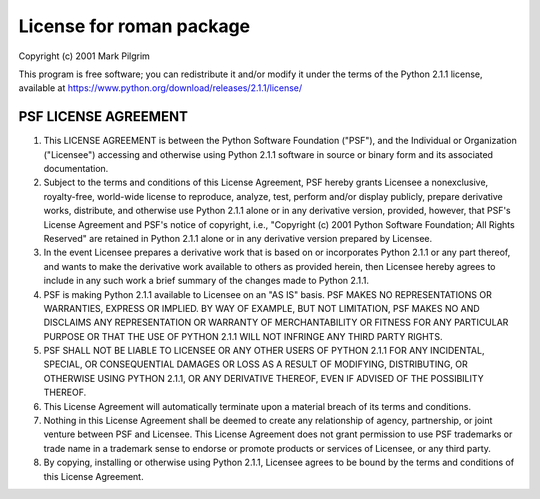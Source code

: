 License for roman package
=========================

Copyright (c) 2001 Mark Pilgrim

This program is free software; you can redistribute it and/or modify
it under the terms of the Python 2.1.1 license, available at
https://www.python.org/download/releases/2.1.1/license/

PSF LICENSE AGREEMENT
---------------------

1. This LICENSE AGREEMENT is between the Python Software Foundation
   ("PSF"), and the Individual or Organization ("Licensee") accessing
   and otherwise using Python 2.1.1 software in source or binary form
   and its associated documentation.

2. Subject to the terms and conditions of this License Agreement, PSF
   hereby grants Licensee a nonexclusive, royalty-free, world-wide
   license to reproduce, analyze, test, perform and/or display publicly,
   prepare derivative works, distribute, and otherwise use Python 2.1.1
   alone or in any derivative version, provided, however, that PSF's
   License Agreement and PSF's notice of copyright, i.e., "Copyright (c)
   2001 Python Software Foundation; All Rights Reserved" are retained in
   Python 2.1.1 alone or in any derivative version prepared by Licensee.

3. In the event Licensee prepares a derivative work that is based on
   or incorporates Python 2.1.1 or any part thereof, and wants to make
   the derivative work available to others as provided herein, then
   Licensee hereby agrees to include in any such work a brief summary of
   the changes made to Python 2.1.1.

4. PSF is making Python 2.1.1 available to Licensee on an "AS IS"
   basis.  PSF MAKES NO REPRESENTATIONS OR WARRANTIES, EXPRESS OR
   IMPLIED.  BY WAY OF EXAMPLE, BUT NOT LIMITATION, PSF MAKES NO AND
   DISCLAIMS ANY REPRESENTATION OR WARRANTY OF MERCHANTABILITY OR FITNESS
   FOR ANY PARTICULAR PURPOSE OR THAT THE USE OF PYTHON 2.1.1 WILL NOT
   INFRINGE ANY THIRD PARTY RIGHTS.

5. PSF SHALL NOT BE LIABLE TO LICENSEE OR ANY OTHER USERS OF PYTHON
   2.1.1 FOR ANY INCIDENTAL, SPECIAL, OR CONSEQUENTIAL DAMAGES OR LOSS AS
   A RESULT OF MODIFYING, DISTRIBUTING, OR OTHERWISE USING PYTHON 2.1.1,
   OR ANY DERIVATIVE THEREOF, EVEN IF ADVISED OF THE POSSIBILITY THEREOF.

6. This License Agreement will automatically terminate upon a material
   breach of its terms and conditions.

7. Nothing in this License Agreement shall be deemed to create any
   relationship of agency, partnership, or joint venture between PSF and
   Licensee.  This License Agreement does not grant permission to use PSF
   trademarks or trade name in a trademark sense to endorse or promote
   products or services of Licensee, or any third party.

8. By copying, installing or otherwise using Python 2.1.1, Licensee
   agrees to be bound by the terms and conditions of this License
   Agreement.
